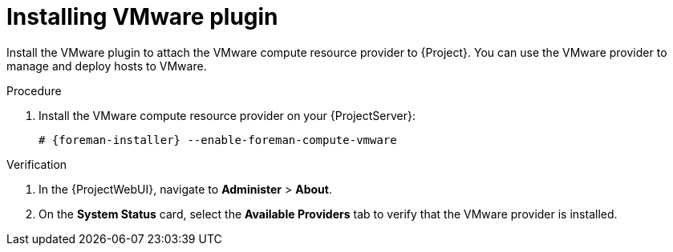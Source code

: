 [id="Installing_VMware_plugin_{context}"]
= Installing VMware plugin

Install the VMware plugin to attach the VMware compute resource provider to {Project}.
You can use the VMware provider to manage and deploy hosts to VMware.

.Procedure
. Install the VMware compute resource provider on your {ProjectServer}:
+
[options="nowrap", subs="+quotes,verbatim,attributes"]
----
# {foreman-installer} --enable-foreman-compute-vmware
----

.Verification
. In the {ProjectWebUI}, navigate to *Administer* > *About*.
. On the *System Status* card, select the *Available Providers* tab to verify that the VMware provider is installed.
